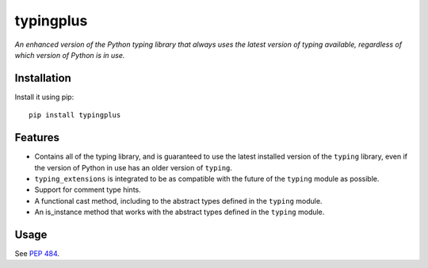 typingplus
==========

|PyPI| |Python Versions| |Build Status| |Coverage Status| |Code Quality|

*An enhanced version of the Python typing library that always uses the latest
version of typing available, regardless of which version of Python is in
use.*


Installation
------------

Install it using pip:

::

    pip install typingplus


Features
--------

- Contains all of the typing library, and is guaranteed to use the latest
  installed version of the ``typing`` library, even if the version of Python in
  use has an older version of ``typing``.
- ``typing_extensions`` is integrated to be as compatible with the future of the
  ``typing`` module as possible.
- Support for comment type hints.
- A functional cast method, including to the abstract types defined in the
  ``typing`` module.
- An is_instance method that works with the abstract types defined in the
  ``typing`` module.


Usage
-----

See `PEP 484`_.


.. _PEP 484: https://www.python.org/dev/peps/pep-0484/

.. |Build Status| image:: https://travis-ci.org/contains-io/typingplus.svg?branch=development
   :target: https://travis-ci.org/contains-io/typingplus
.. |Coverage Status| image:: https://coveralls.io/repos/github/contains-io/typingplus/badge.svg?branch=development
   :target: https://coveralls.io/github/contains-io/typingplus?branch=development
.. |PyPI| image:: https://img.shields.io/pypi/v/typingplus.svg
   :target: https://pypi.python.org/pypi/typingplus/
.. |Python Versions| image:: https://img.shields.io/pypi/pyversions/typingplus.svg
   :target: https://pypi.python.org/pypi/typingplus/
.. |Code Quality| image:: https://api.codacy.com/project/badge/Grade/ccf7fb925d32499f80a1cfb8a640436b
   :target: https://www.codacy.com/app/contains-io/typingplus?utm_source=github.com&amp;utm_medium=referral&amp;utm_content=contains-io/typingplus&amp;utm_campaign=Badge_Grade
